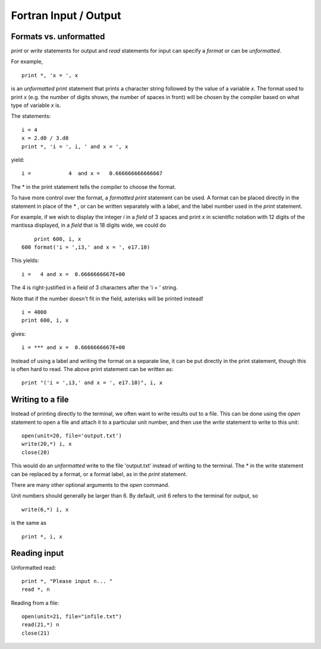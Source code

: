 

.. _fortran_io:

=============================================================
Fortran Input / Output
=============================================================

Formats vs. unformatted
-----------------------

`print` or `write` statements for output and `read` statements for input can
specify a *format* or can be *unformatted*.  

For example,  ::
    
    print *, 'x = ', x

is an *unformatted* print statement that prints a character string followed
by the value of a variable `x`.  The format used to print `x` (e.g. the
number of digits shown, the number of spaces in front) will be chosen
by the compiler based on what type of variable `x` is.  

The statements::

    i = 4
    x = 2.d0 / 3.d0
    print *, 'i = ', i, ' and x = ', x

yield::

   i =            4  and x =   0.666666666666667     

The * in the print statement tells the compiler to choose the format.

To have more control over the format, a *formatted print* statement can be
used.  A format can be placed directly in the statement in place of the * ,
or can be
written separately with a label, and the label number used in the `print`
statement.  

For example, if we wish to display the integer `i` in a *field* of
3 spaces and 
print `x` in scientific notation with 12 digits of the mantissa displayed,
in a *field* that is 18 digits wide, we could do ::

      print 600, i, x
  600 format('i = ',i3,' and x = ', e17.10)
  
This yields::

  i =   4 and x =  0.6666666667E+00

The 4 is right-justified in a field of 3 characters after the 'i = '
string.

Note that if the number doesn't fit in the field, asterisks will be printed
instead! ::

      i = 4000
      print 600, i, x

gives::

    i = *** and x =  0.6666666667E+00


Instead of using a label and writing the format on a separate line, it can
be put directly in the print statement, though this is often hard to read.
The above print statement can be written as::

  print "('i = ',i3,' and x = ', e17.10)", i, x


Writing to a file 
-----------------

Instead of printing directly to the terminal, we often want to write results
out to a file.  This can be done using the `open` statement to open a file
and attach it to a particular unit number, and then use the `write`
statement to write to this unit::

    open(unit=20, file='output.txt')
    write(20,*) i, x
    close(20)

This would do an *unformatted* write to the file 'output.txt' instead of
writing to the terminal.  The * in the write statement can be replaced by a
format, or a format label, as in the `print` statement.

There are many other optional arguments to the `open` command.

Unit numbers should generally be larger than 6.  By default, unit 6 refers
to the terminal for output, so ::

    write(6,*) i, x

is the same as ::

    print *, i, x

Reading input 
-------------

Unformatted read::

    print *, "Please input n... "
    read *, n

Reading from a file::

    open(unit=21, file="infile.txt")
    read(21,*) n
    close(21)


